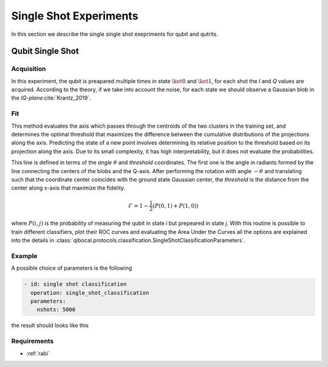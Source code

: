 
.. _single_shot:
Single Shot Experiments
=======================

In this section we describe the single single shot exepriments for qubit and qutrits.

Qubit Single Shot
-----------------

Acquisition
^^^^^^^^^^^

In this experiment, the qubit is preapared multiple times in state :math:`\ket{0}` and :math:`\ket{1}`,
for each shot the  `I` and `Q` values are acquired. According to the theory, if we take into account
the noise, for each state we should observe a Gaussian blob in the `IQ-plane`:cite:`Krantz_2019`.

Fit
^^^
This method evaluates the axis which passes through the centroids of the two clusters in
the training set, and determines the optimal threshold that maximizes the difference between
the cumulative distributions of the projections along the axis. Predicting the state of a new
point involves determining its relative position to the threshold based on its projection along
the axis. Due to its small complexity, it has high interpretability, but it does not evaluate the
probabilities.

This line is defined in terms of the `angle` :math:`\theta` and `threshold` coordinates. The first one is the angle in radiants formed by the line
connecting the centers of the blobs and the Q-axis. After performing the rotation with angle :math:`-\theta` and translating such that the coordinate
center coincides with the ground state Gaussian center, the `threshold` is the distance from the center along x-axis that maximize the fidelity.

.. math::

	\mathcal{F} = 1 - \frac{1}{2} (P(0,1) + P(1,0))

where :math:`P(i,j)` is the probability of measuring the qubit in state `i` but prepeared in state `j`.
With this routine is possible to train different classifiers, plot their ROC curves and evaluating the Area Under the Curves
all the options are explained into the details in :class:`qibocal.protocols.classification.SingleShotClassificationParameters`.

Example
^^^^^^^

A possible choice of parameters is the following

.. code-block:: yaml

    - id: single shot classification
      operation: single_shot_classification
      parameters:
        nshots: 5000

the result should looks like this

.. image:: singleshot.png

Requirements
^^^^^^^^^^^^

- :ref:`rabi`

